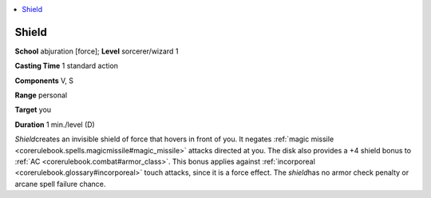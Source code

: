 
.. _`corerulebook.spells.shield`:

.. contents:: \ 

.. _`corerulebook.spells.shield#shield`:

Shield
=======

\ **School**\  abjuration [force]; \ **Level**\  sorcerer/wizard 1

\ **Casting Time**\  1 standard action

\ **Components**\  V, S

\ **Range**\  personal

\ **Target**\  you

\ **Duration**\  1 min./level (D)

\ *Shield*\ creates an invisible shield of force that hovers in front of you. It negates :ref:`magic missile <corerulebook.spells.magicmissile#magic_missile>`\  attacks directed at you. The disk also provides a +4 shield bonus to :ref:`AC <corerulebook.combat#armor_class>`\ . This bonus applies against :ref:`incorporeal <corerulebook.glossary#incorporeal>`\  touch attacks, since it is a force effect. The \ *shield*\ has no armor check penalty or arcane spell failure chance.

